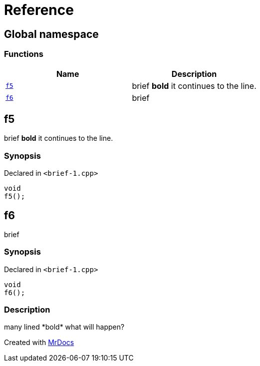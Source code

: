 = Reference
:mrdocs:

[#index]
== Global namespace

=== Functions
[cols=2]
|===
| Name | Description 

| <<#f5,`f5`>> 
| 
brief
*bold*
it
continues to the line.

    
| <<#f6,`f6`>> 
| 
brief

    
|===

[#f5]
== f5


brief
*bold*
it
continues to the line.


=== Synopsis

Declared in `<pass:[brief-1.cpp]>`

[source,cpp,subs="verbatim,macros,-callouts"]
----
void
f5();
----








[#f6]
== f6


brief


=== Synopsis

Declared in `<pass:[brief-1.cpp]>`

[source,cpp,subs="verbatim,macros,-callouts"]
----
void
f6();
----

=== Description

pass:[
many lined
*bold*
what will
happen?
]










[.small]#Created with https://www.mrdocs.com[MrDocs]#
